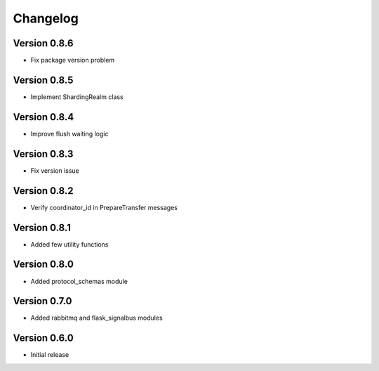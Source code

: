 Changelog
=========


Version 0.8.6
-------------

- Fix package version problem


Version 0.8.5
-------------

- Implement ShardingRealm class


Version 0.8.4
-------------

- Improve flush waiting logic


Version 0.8.3
-------------

- Fix version issue


Version 0.8.2
-------------

- Verify coordinator_id in PrepareTransfer messages


Version 0.8.1
-------------

- Added few utility functions


Version 0.8.0
-------------

- Added protocol_schemas module


Version 0.7.0
-------------

- Added rabbitmq and flask_signalbus modules


Version 0.6.0
-------------

- Initial release

